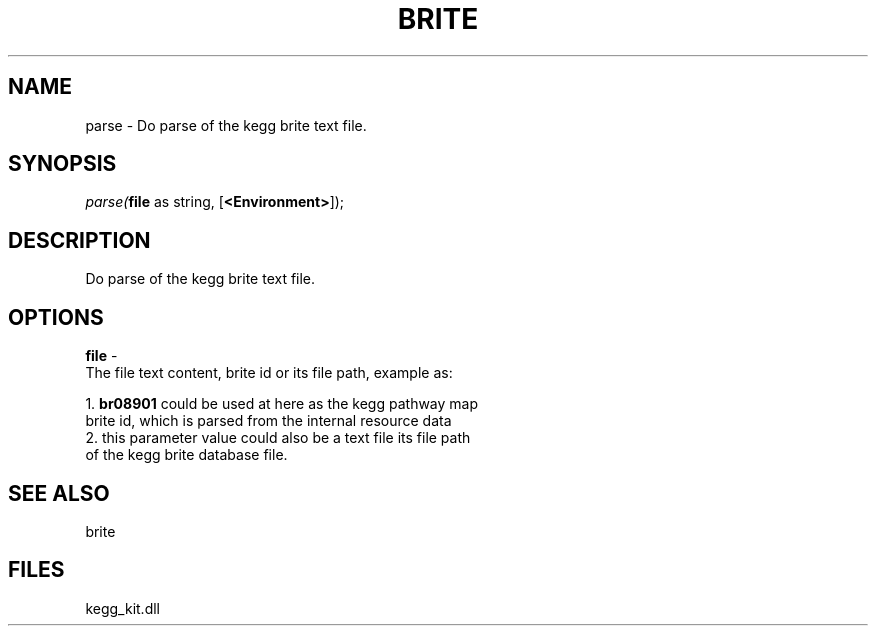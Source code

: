 .\" man page create by R# package system.
.TH BRITE 1 2000-Jan "parse" "parse"
.SH NAME
parse \- Do parse of the kegg brite text file.
.SH SYNOPSIS
\fIparse(\fBfile\fR as string, 
[\fB<Environment>\fR]);\fR
.SH DESCRIPTION
.PP
Do parse of the kegg brite text file.
.PP
.SH OPTIONS
.PP
\fBfile\fB \fR\- 
 The file text content, brite id or its file path, example as:
 
 1. \fBbr08901\fR could be used at here as the kegg pathway map 
    brite id, which is parsed from the internal resource data
 2. this parameter value could also be a text file its file path 
    of the kegg brite database file.  
 
. 
.PP
.SH SEE ALSO
brite
.SH FILES
.PP
kegg_kit.dll
.PP
